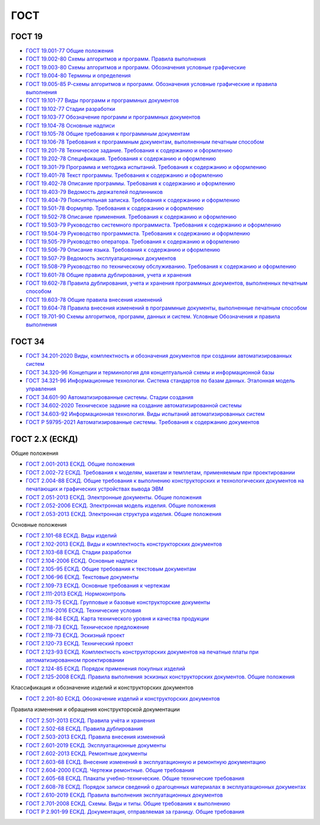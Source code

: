 ГОСТ
====

ГОСТ 19
-------

- `ГОСТ 19.001-77 Общие положения </_static/ru/files/gost/19.101-77.pdf>`_
- `ГОСТ 19.002-80 Схемы алгоритмов и программ. Правила выполнения </_static/ru/files/gost/19.002-80.pdf>`_
- `ГОСТ 19.003-80 Схемы алгоритмов и программ. Обозначения условные графические </_static/ru/files/gost/19.003-80.pdf>`_
- `ГОСТ 19.004-80 Термины и определения </_static/ru/files/gost/19.004-80.pdf>`_
- `ГОСТ 19.005-85 Р-схемы алгоритмов и программ. Обозначения условные графические и правила выполнения </_static/ru/files/gost/19.005-85.pdf>`_
- `ГОСТ 19.101-77 Виды программ и программных документов </_static/ru/files/gost/19.101-77.pdf>`_
- `ГОСТ 19.102-77 Стадии разработки </_static/ru/files/gost/19.102-77.pdf>`_
- `ГОСТ 19.103-77 Обозначение программ и программных документов </_static/ru/files/gost/19.103-77.pdf>`_
- `ГОСТ 19.104-78 Основные надписи </_static/ru/files/gost/19.104-78.pdf>`_
- `ГОСТ 19.105-78 Общие требования к программным документам </_static/ru/files/gost/19.105-78.pdf>`_
- `ГОСТ 19.106-78 Требования к программным документам, выполненным печатным способом </_static/ru/files/gost/19.106-78.pdf>`_
- `ГОСТ 19.201-78 Техническое задание. Требования к содержанию и оформлению </_static/ru/files/gost/19.201-78.pdf>`_
- `ГОСТ 19.202-78 Спецификация. Требования к содержанию и оформлению </_static/ru/files/gost/19.202-78.pdf>`_
- `ГОСТ 19.301-79 Программа и методика испытаний. Требования к содержанию и оформлению </_static/ru/files/gost/19.301-79.pdf>`_
- `ГОСТ 19.401-78 Текст программы. Требования к содержанию и оформлению </_static/ru/files/gost/19.401-78.pdf>`_
- `ГОСТ 19.402-78 Описание программы. Требования к содержанию и оформлению </_static/ru/files/gost/19.402-78.pdf>`_
- `ГОСТ 19.403-79 Ведомость держателей подлинников </_static/ru/files/gost/19.403-79.pdf>`_
- `ГОСТ 19.404-79 Пояснительная записка. Требования к содержанию и оформлению </_static/ru/files/gost/19.404-79.pdf>`_
- `ГОСТ 19.501-78 Формуляр. Требования к содержанию и оформлению </_static/ru/files/gost/19.501-78.pdf>`_
- `ГОСТ 19.502-78 Описание применения. Требования к содержанию и оформлению </_static/ru/files/gost/19.502-78.pdf>`_
- `ГОСТ 19.503-79 Руководство системного программиста. Требования к содержанию и оформлению </_static/ru/files/gost/19.503-79.pdf>`_
- `ГОСТ 19.504-79 Руководство программиста. Требования к содержанию и оформлению </_static/ru/files/gost/19.504-79.pdf>`_
- `ГОСТ 19.505-79 Руководство оператора. Требования к содержанию и оформлению </_static/ru/files/gost/19.505-79.pdf>`_
- `ГОСТ 19.506-79 Описание языка. Требования к содержанию и оформлению </_static/ru/files/gost/19.506-79.pdf>`_
- `ГОСТ 19.507-79 Ведомость эксплуатационных документов </_static/ru/files/gost/19.507-79.pdf>`_
- `ГОСТ 19.508-79 Руководство по техническому обслуживанию. Требования к содержанию и оформлению </_static/ru/files/gost/19.508-79.pdf>`_
- `ГОСТ 19.601-78 Общие правила дублирования, учета и хранения </_static/ru/files/gost/19.601-78.pdf>`_
- `ГОСТ 19.602-78 Правила дублирования, учета и хранения программных документов, выполненных печатным способом </_static/ru/files/gost/19.602-78.pdf>`_
- `ГОСТ 19.603-78 Общие правила внесения изменений </_static/ru/files/gost/19.603-78.pdf>`_
- `ГОСТ 19.604-78 Правила внесения изменений в программные документы, выполненные печатным способом </_static/ru/files/gost/19.604-78.pdf>`_
- `ГОСТ 19.701-90 Схемы алгоритмов, программ, данных и систем. Условные Обозначения и правила выполнения </_static/ru/files/gost/19.701-90.pdf>`_

ГОСТ 34
-------

- `ГОСТ 34.201-2020 Виды, комплектность и обозначения документов при создании автоматизированных систем </_static/ru/files/gost/34.201-2020.pdf>`_
- `ГОСТ 34.320-96 Концепции и терминология для концептуальной схемы и информационной базы </_static/ru/files/gost/34.320-96.pdf>`_
- `ГОСТ 34.321-96 Информационные технологии. Система стандартов по базам данных. Эталонная модель управления </_static/ru/files/gost/34.321-96.pdf>`_
- `ГОСТ 34.601-90 Автоматизированные системы. Стадии создания </_static/ru/files/gost/34.601-90.pdf>`_
- `ГОСТ 34.602-2020 Техническое задание на создание автоматизированной системы </_static/ru/files/gost/34.602-2020.pdf>`_
- `ГОСТ 34.603-92 Информационная технология. Виды испытаний автоматизированных систем </_static/ru/files/gost/34.603-92.pdf>`_
- `ГОСТ Р 59795-2021 Автоматизированные системы. Требования к содержанию документов </_static/ru/files/gost/59795-2021.pdf>`_

ГОСТ 2.Х (ЕСКД)
---------------

Общие положения

- `ГОСТ 2.001-2013 ЕСКД. Общие положения </_static/ru/files/gost/2.001-2013.pdf>`_
- `ГОСТ 2.002-72 ЕСКД. Требования к моделям, макетам и темплетам, применяемым при проектировании </_static/ru/files/gost/2.002-72.pdf>`_
- `ГОСТ 2.004-88 ЕСКД. Общие требования к выполнению конструкторских и технологических документов на печатающих и графических устройствах вывода ЭВМ </_static/ru/files/gost/2.004-88.pdf>`_
- `ГОСТ 2.051-2013 ЕСКД. Электронные документы. Общие положения </_static/ru/files/gost/2.051-2013.pdf>`_
- `ГОСТ 2.052-2006 ЕСКД. Электронная модель изделия. Общие положения </_static/ru/files/gost/2.052-2006.pdf>`_
- `ГОСТ 2.053-2013 ЕСКД. Электронная структура изделия. Общие положения </_static/ru/files/gost/2.053-2013.pdf>`_

Основные положения

- `ГОСТ 2.101-68 ЕСКД. Виды изделий </_static/ru/files/gost/2.101-68.pdf>`_
- `ГОСТ 2.102-2013 ЕСКД. Виды и комплектность конструкторских документов </_static/ru/files/gost/2.102-2013.pdf>`_
- `ГОСТ 2.103-68 ЕСКД. Стадии разработки </_static/ru/files/gost/2.103-68.pdf>`_
- `ГОСТ 2.104-2006 ЕСКД. Основные надписи </_static/ru/files/gost/2.104-2006.pdf>`_
- `ГОСТ 2.105-95 ЕСКД. Общие требования к текстовым документам </_static/ru/files/gost/2.105-95.pdf>`_
- `ГОСТ 2.106-96 ЕСКД. Текстовые документы </_static/ru/files/gost/2.106-96.pdf>`_
- `ГОСТ 2.109-73 ЕСКД. Основные требования к чертежам </_static/ru/files/gost/2.109-73.pdf>`_
- `ГОСТ 2.111-2013 ЕСКД. Нормоконтроль </_static/ru/files/gost/2.111-2013.pdf>`_
- `ГОСТ 2.113-75 ЕСКД. Групповые и базовые конструкторские документы </_static/ru/files/gost/2.113-75.pdf>`_
- `ГОСТ 2.114-2016 ЕСКД. Технические условия </_static/ru/files/gost/2.114-2016.pdf>`_
- `ГОСТ 2.116-84 ЕСКД. Карта технического уровня и качества продукции </_static/ru/files/gost/2.116-84.pdf>`_
- `ГОСТ 2.118-73 ЕСКД. Техническое предложение </_static/ru/files/gost/2.118-73.pdf>`_
- `ГОСТ 2.119-73 ЕСКД. Эскизный проект </_static/ru/files/gost/2.119-73.pdf>`_
- `ГОСТ 2.120-73 ЕСКД. Технический проект </_static/ru/files/gost/2.120-73.pdf>`_
- `ГОСТ 2.123-93 ЕСКД. Комплектность конструкторских документов на печатные платы при автоматизированном проектировании </_static/ru/files/gost/2.123-93.pdf>`_
- `ГОСТ 2.124-85 ЕСКД. Порядок применения покупных изделий </_static/ru/files/gost/2.124-85.pdf>`_
- `ГОСТ 2.125-2008 ЕСКД. Правила выполнения эскизных конструкторских документов. Общие положения </_static/ru/files/gost/2.125-2008.pdf>`_

Классификация и обозначение изделий и конструкторских документов

- `ГОСТ 2.201-80 ЕСКД. Обозначение изделий и конструкторских документов </_static/ru/files/gost/2.201-80 .pdf>`_

Правила изменения и обращения конструкторской документации

- `ГОСТ 2.501-2013 ЕСКД. Правила учёта и хранения </_static/ru/files/gost/2.501-2013.pdf>`_
- `ГОСТ 2.502-68 ЕСКД. Правила дублирования </_static/ru/files/gost/2.502-68.pdf>`_
- `ГОСТ 2.503-2013 ЕСКД. Правила внесения изменений </_static/ru/files/gost/2.503-2013.pdf>`_
- `ГОСТ 2.601-2019 ЕСКД. Эксплуатационные документы </_static/ru/files/gost/2.601-2019.pdf>`_
- `ГОСТ 2.602-2013 ЕСКД. Ремонтные документы </_static/ru/files/gost/2.602-2013.pdf>`_
- `ГОСТ 2.603-68 ЕСКД. Внесение изменений в эксплуатационную и ремонтную документацию </_static/ru/files/gost/2.603-68.pdf>`_
- `ГОСТ 2.604-2000 ЕСКД. Чертежи ремонтные. Общие требования </_static/ru/files/gost/2.604-2000.pdf>`_
- `ГОСТ 2.605-68 ЕСКД. Плакаты учебно-технические. Общие технические требования </_static/ru/files/gost/2.605-68.pdf>`_
- `ГОСТ 2.608-78 ЕСКД. Порядок записи сведений о драгоценных материалах в эксплуатационных документах </_static/ru/files/gost/2.608-78.pdf>`_
- `ГОСТ 2.610-2019 ЕСКД. Правила выполнения эксплуатационных документов </_static/ru/files/gost/2.610-2019.pdf>`_
- `ГОСТ 2.701-2008 ЕСКД. Схемы. Виды и типы. Общие требования к выполнению </_static/ru/files/gost/2.701-2008.pdf>`_
- `ГОСТ Р 2.901-99 ЕСКД. Документация, отправляемая за границу. Общие требования </_static/ru/files/gost/2.901-99.pdf>`_
